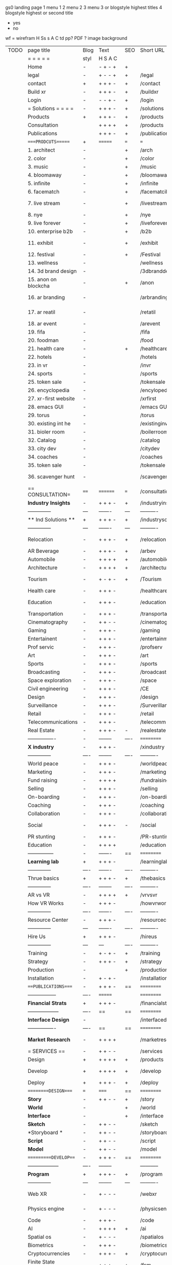  gs0 landing page
 1 menu 1 
 2 menu 2
 3 menu 3 or blogstyle highest titles
 4 blogstyle highest or second title

 + yes
 - no  
wf = wirefram
H
Ss s 
A
C
td 
pp?
PDF  ?
image
background

 | TODO | page title            | Blog | Text     | SEO   | Short URL       | wf   | PDF  | t-d  | pp?   | Background           | image                      | picto | txtbx | cal |   |
 |      | =  =  =  =  =         | styl | H S A C  |       |                 |      |      | +    |       |                      |                            |       |       |     |   |
 |      | Home                  | -    | - + - +  | +     |                 |      | -    | +    | -     | + polar pink         |                            |       |       |     |   |
 |      | legal                 | -    | + - - +  | +     | /legal          |      | +    | +    | -     | + sofa               |                            |       |       |     |   |
 |      | contact               | +    | + + + -  | +     | /contact        |      | -    | +    | -     | + chairs             |                            |       |       |     |   |
 |      | Build xr              | -    | + + + -  | +     | /buildxr        |      | -    | +    | -     | -                    |                            |       |       |     |   |
 |      | Login                 | -    | - - + -  | +     | /login          |      | -    | +    | -     | + woman              |                            |       |       |     |   |
 |      | = Solutions = = = =   | -    | + + + -  | +     | /solutions      |      | -    | +    | -     | + Polar Green        |                            |       |       |     |   |
 |      | Products              | +    | + + + -  | +     | /products       | ==   | +    | +    | -     | + Inside Torus       |                            |       |       |     |   |
 |      | Consultation          |      | + + + +  | +     | /products       |      | +    | +    | -     | + polar lights       |                            |       |       |     |   |
 |      | Publications          |      | + + + -  | +     | /publications   |      | +    | +    | -     | + polar lights       |                            |       |       |     |   |
 |      | ====PRODCUTS======    | +    | =======  | ===   | ===             | ==   | ==   | ===  | ==    | + Inside Torus       |                            |       |       |     |   |
 |      | 1. architect          | -    |          | +     | /arch           |      | -    | +    | -     | + bus stop           |                            |       |       |     |   |
 |      | 2. color              | -    |          | +     | /color          |      | -    | +    | -     | + ball + chair       |                            |       |       |     |   |
 |      | 3. music              | -    |          | +     | /music          |      | -    | +    | -     | + viz sound          |                            |       |       |     |   |
 |      | 4. bloomaway          | -    |          | +     | /bloomaway      |      | -    | +    | -     | + in clouds          |                            |       |       |     |   |
 |      | 5. infinite           | -    |          | +     | /infinite       |      | -    | +    | -     | + hallway            |                            |       |       |     |   |
 |      | 6. facematch          | -    |          | +     | /facematcih     |      | -    | +    | +     | + face               |                            |       |       |     |   |
 |      | 7. live stream        | -    |          | +     | /livestream     |      | -    | +    | -     | - globe connected    |                            |       |       |     |   |
 |      | 8. nye                | -    |          | +     | /nye            |      | -    | +    | +     | + balloons           |                            |       |       |     |   |
 |      | 9. live forever       | -    |          | +     | /liveforever    |      | -    | +    | -     | - immortality        |                            |       |       |     |   |
 |      | 10. enterprise b2b    | -    |          | +     | /b2b            |      | -    | +    | -     | - biz2biz            |                            |       |       |     |   |
 |      | 11. exhibit           | -    |          | +     | /exhibit        |      | -    | +    | -     | + underwater tank    |                            |       |       |     |   |
 |      | 12. festival          | -    |          | +     | /Festival       |      | -    | +    | -     | + ??                 |                            |       |       |     |   |
 |      | 13. wellness          | -    |          |       | /wellness       |      | -    | +    | -     | + tree               |                            |       |       |     |   |
 |      | 14. 3d brand design   | -    |          |       | /3dbranddesgi   |      | -    | +    | -     | -  3d model          |                            |       |       |     |   |
 |      | 15. anon on blockcha  | -    |          | +     | /anon           |      | -    | +    | +     | + Eye                |                            |       |       |     |   |
 |      | 16. ar branding       | -    |          |       | /arbranding     |      | -    | +    | -     | - ar on outsde wrld  |                            |       |       |     |   |
 |      | 17. ar reatil         | -    |          |       | /retatil        |      | -    | +    | -     | - purhasing w / ar   |                            |       |       |     |   |
 |      | 18. ar event          | -    |          |       | /arevent        |      | -    | +    | -     | -                    |                            |       |       |     |   |
 |      | 19. fifa              | -    |          |       | /fifa           |      | -    | +    | -     | -                    |                            |       |       |     |   |
 |      | 20. foodman           | -    |          |       | /food           |      | -    | +    | -     | -                    |                            |       |       |     |   |
 |      | 21. health care       | -    |          | +     | /healthcare     |      | -    | +    | -     | - ar health care     |                            |       |       |     |   |
 |      | 22. hotels            | -    |          |       | /hotels         |      | -    | +    | -     | -                    |                            |       |       |     |   |
 |      | 23. in vr             | -    |          |       | /invr           |      | -    | +    | -     | -                    |                            |       |       |     |   |
 |      | 24. sports            | -    |          |       | /sports         |      | -    | +    | -     | -                    |                            |       |       |     |   |
 |      | 25. token sale        | -    |          |       | /tokensale      |      | -    | +    | -     | - crpyt coins        |                            |       |       |     |   |
 |      | 26. encyclopedia      | -    |          |       | /encylopedia    |      | -    | +    | -     | -  info in torus     |                            |       |       |     |   |
 |      | 27. xr-first website  | -    |          |       | /xrfirst        |      | -    | +    | -     | -                    |                            |       |       |     |   |
 |      | 28. emacs GUI         | -    |          |       | /emacs GUI      |      | -    | +    | -     | -                    |                            |       |       |     |   |
 |      | 29. torus             | -    |          |       | /torus          |      | -    | +    | +     | -                    |                            |       |       |     |   |
 |      | 30. existing int he   | -    |          |       | /existinginwo   |      | -    | +    | -     | -                    |                            |       |       |     |   |
 |      | 31. bioler room       | -    |          |       | /boilerroom     |      | -    | +    | -     | + music viz          |                            |       |       |     |   |
 |      | 32. Catalog           | -    |          |       | /catalog        |      | -    | +    | -     | -                    |                            |       |       |     |   |
 |      | 33. city dev          | -    |          |       | /citydev        |      | -    | +    | -     | - city               |                            |       |       |     |   |
 |      | 34. coaches           | -    |          |       | /coaches        |      | -    | +    | -     | -                    |                            |       |       |     |   |
 |      | 35. token sale        | -    |          |       | /tokensale      |      | -    | +    | -     | - crypto cpoins      |                            |       |       |     |   |
 |      | 36. scavenger hunt    | -    |          |       | /scavengerhun   |      | -    | +    | -     | - ar searching land  |                            |       |       |     |   |
 |      | == CONSULTATION=      | ==== | ======== | ===   | /consultation   |      | -    | +    | -     | + polar green        |                            |       |       |     |   |
 |      | *Industry Insights*   | -    | + + + -  | +     | /industryins    |      | -    | +    | -     | -                    |                            |       |       |     |   |
 |      | --------------        | ---  | -------  | ---   | ----------      | ---- | ---  |      |       |                      |                            |       |       |     |   |
 |      | ** Ind Solutions **   | +    | + + + -  | +     | /industrysol    |      |      |      |       |                      |                            |       |       |     |   |
 |      | --------------        | ---  | -------  | ---   | ----------      | ---- | ---  |      |       |                      |                            |       |       |     |   |
 |      | Relocation            | -    | + + + -  | +     | /relocation     |      | -    | +    | -     | - fish bloomaway2    |                            |       |       |     |   |
 |      | AR Beverage           | -    | + + + -  | +     | /arbev          |      | -    | +    |       |                      |                            |       |       |     |   |
 |      | Automobile            | -    | + + + +  | +     | /automobile     |      | -    | +    | -     | - concept car        |                            |       |       |     |   |
 |      | Architecture          | -    | + + + +  | +     | /architecture   |      | -    | +    | -     | - yu mall            |                            |       |       |     |   |
 |      | Tourism               | -    | + - + -  | +     | /Tourism        |      | -    | +    | -     | - statue of liberty  |                            |       |       |     |   |
 |      | Health care           | -    | + + + -  |       | /healthcare     |      | -    | +    | -     | - ar healthare       |                            |       |       |     |   |
 |      | Education             | -    | + + + -  |       | /education      |      | -    | +    | -     | - greekphilosopher   |                            |       |       |     |   |
 |      | Transportation        | -    | + + + -  |       | /transportati   |      | -    | +    | -     | - traffic highway    |                            |       |       |     |   |
 |      | Cinematography        | -    | + + - -  |       | /cinematograp   |      | -    | +    | -     | - movie reel         |                            |       |       |     |   |
 |      | Gaming                | -    | + + + -  |       | /gaming         |      | -    | +    | -     | - vr haptic s        |                            |       |       |     |   |
 |      | Entertainent          | -    | + + + -  |       | /entertainmen   |      | -    | +    | -     | - concert            |                            |       |       |     |   |
 |      | Prof servic           | -    | + + + -  |       | /profserv       |      | -    | +    | -     | - suit/tie           |                            |       |       |     |   |
 |      | Art                   | -    | + + + -  |       | /art            |      | -    | +    | -     | - canvas             |                            |       |       |     |   |
 |      | Sports                | -    | + + + -  |       | /sports         |      | -    | +    | -     | - athlete sha        |                            |       |       |     |   |
 |      | Broadcasting          | -    | + + + -  |       | /broadcasting   |      | -    | +    | -     | - mic + tower        |                            |       |       |     |   |
 |      | Space exploration     | -    | + + + -  |       | /space          |      | -    | +    | -     | - rocket ship        |                            |       |       |     |   |
 |      | Civil engineering     | -    | + + + -  |       | /CE             |      | -    | +    | -     | - bridge             |                            |       |       |     |   |
 |      | Design                | -    | + + + -  |       | /design         |      | -    | +    | -     | -                    |                            |       |       |     |   |
 |      | Surveillance          | -    | + + + -  |       | /Surverillanc   |      | -    | +    | -     | - eye in sky         |                            |       |       |     |   |
 |      | Retail                | -    | + + + -  |       | /retail         |      | -    | +    | -     | - grab from s        |                            |       |       |     |   |
 |      | Telecommunications    | -    | + + + -  |       | /telecomm       |      | -    | +    | -     | -  devices cn        |                            |       |       |     |   |
 |      | Real Estate           | -    | + + + -  | -     | /realestate     |      | -    | +    | -     | -housig              |                            |       |       |     |   |
 |      | ----------------      | -    | -------- | ----  | ==========      | ==   | -    | ===  | ====  | == =========         |                            |       |       |     |   |
 |      | *X industry*          | -    | + + + -  |       | /xindustry      |      | -    | +    | -     |                      |                            |       |       |     |   |
 |      | --------------        | ---- | -------- | ----  | ----------      | ---- | ---  |      |       |                      |                            |       |       |     |   |
 |      | World peace           | -    | + + + -  |       | /worldpeace     |      | -    | +    | -     | - dove               |                            |       |       |     |   |
 |      | Marketing             | -    | + + + -  |       | /marketing      |      | -    | +    | -     | - charts + medi      |                            |       |       |     |   |
 |      | Fund raising          | -    | + + + +  |       | /fundraising    |      | -    | +    | -     | - chart ->goal       |                            |       |       |     |   |
 |      | Selling               | -    | + + + -  |       | /selling        |      | -    | +    | -     | - transaction        |                            |       |       |     |   |
 |      | On-boarding           | -    | + + + -  |       | /on-boarding    |      | -    | +    | -     | - welcoming          |                            |       |       |     |   |
 |      | Coaching              | -    | + + + -  |       | /coaching       |      | -    | +    | -     | - trainer            |                            |       |       |     |   |
 |      | Collaboration         | -    | + + + -  |       | /collaboratio   |      | -    | +    | -     | - remote coop        |                            |       |       |     |   |
 |      | Social                | -    | + + + -  | -     | /social         |      | -    | +    | -     | - social icons       | rise of social chart       |       |       |     |   |
 |      | PR stunting           | -    | + + + -  |       | /PR-stunting    |      | -    | +    | -     | - garnering att      |                            |       |       |     |   |
 |      | Education             | -    | + + + +  |       | /education      |      | -    | +    | -     | - books on shel      | brain on vr                |       |       |     |   |
 |      | ---------------       | -    | -------  | ==    | ==========      | ==   | -    | ==   | ==    | == =========         |                            |       |       |     |   |
 |      | *Learning lab*        | +    | + + + -  |       | /learninglab    |      | -    | +    | -     | vr wood guy          | dales cone                 |       |       |     |   |
 |      | --------------        | ---- | -------  | ----  | ----------      | ---- | ---  |      |       |                      |                            |       |       |     |   |
 |      | Thrue basics          | +    | + + + -  | +     | /thebasics      |      | -    | +    | -     | childrens blocks     |                            |       |       |     |   |
 |      | --------------        | ---- | -------- | ----  | ----------      | ---- | ---  |      |       |                      |                            |       |       |     |   |
 |      | AR vs VR              | -    | + + + +  | +     | /vrvsvr         |      |      | +    |       |                      | ven diagram                |       |       |     |   |
 |      | How VR Works          | -    | + + + -  |       | /howvrworks     |      |      |      |       |                      |                            |       |       |     |   |
 |      | --------------        | ---- | -------  | ----  | ----------      | ---- | ---  |      |       |                      |                            |       |       |     |   |
 |      | Resource Center       | -    | + + + -  |       | /resourcecent   |      | -    | +    | +     |                      |                            |       |       |     |   |
 |      | --------------        | ---  | -------  | ----  | ----------      | ---- | ---  |      |       |                      |                            |       |       |     |   |
 |      | Hire Us               | +    | + + + -  |       | /hireus         |      |      |      |       |                      |                            |       |       |     |   |
 |      | --------------        | ---  | ---      | ----  | ----------      | ---- | ---  |      |       |                      |                            |       |       |     |   |
 |      | Training              | -    | + - + -  | +     | /training       |      | -    | +    | -     |                      |                            |       |       |     |   |
 |      | Strategy              | -    | + + + -  | +     | /strategy       |      | -    | +    | +     |                      |                            |       |       |     |   |
 |      | Production            | -    |          | +     | /production     |      | -    | +    | -     |                      |                            |       |       |     |   |
 |      | Installation          | -    | + - + -  |       | /installation   |      | -    | +    | -     |                      |                            |       |       |     |   |
 |      | ===PUBLICATIONS====   | -    | + + + -  | ==    | ==========      | ==   | -    | ==   | ====  | mobius               |                            |       |       |     |   |
 |      | -----------------     | ---- | =======  |       | ==========      | ==   | ==   | ==   | ===   | ===                  |                            |       |       |     |   |
 |      | *Financial Strats*    | +    | + + + -  |       | /financialstr   |      | -    | +    | +     |                      |                            |       |       |     |   |
 |      | ------------------    | ---- | ==       | ==    | ==========      | ==   | -    | ==   | ==    | ===                  |                            |       |       |     |   |
 |      | *Interface Design*    | -    |          |       | /interfaced     |      | -    | +    | -     |                      |                            |       |       |     |   |
 |      | ----------------      | ---- | ==       | ==    | ==========      | ==   | -    | ==   | ==    | ===                  |                            |       |       |     |   |
 |      | *Market Research*     | -    | + + + +  |       | /marketresearch |      | -    | +    | +     |                      | adopt chart, headset sales |       |       |     |   |
 |      | = SERVICES  ==        | -    | + + - -  |       | /services       |      | -    | +    |       |                      |                            |       |       |     |   |
 |      | Design                | +    | + + + +  | +     | /products       |      | -    | +    | -     |                      |                            |       |       |     |   |
 |      | Develop               | +    | + + + +  | +     | /develop        |      | -    | +    | -     |                      | game engine diag, ge TA    |       |       |     |   |
 |      | Deploy                | +    | + + + -  | +     | /deploy         |      | -    | +    | -     | rocket launch        |                            |       |       |     |   |
 |      | =========DESIGN====   | ===  | =====    | ==    | ==========      | ==   | ==   | ==   | -     |                      |                            |       |       |     |   |
 |      | *Story*               | -    | + + - -  | +     | /story          |      | -    | +    | -     |                      |                            |       |       |     |   |
 |      | *World*               | -    |          | +     | /world          |      | -    | +    | -     |                      |                            |       |       |     |   |
 |      | *Interface*           | -    |          | +     | /interface      |      | -    | +    | -     |                      |                            | o     |       |     |   |
 |      | *Sketch*              | -    | + + - -  |       | /sketch         |      | -    | +    | -     |                      |                            |       |       |     |   |
 |      | *Storyboard *         | -    | + + - -  |       | /storyboard     |      | -    | +    | -     |                      |                            |       |       |     |   |
 |      | *Script*              | -    | + + - -  |       | /script         |      | -    | +    | -     |                      |                            |       |       |     |   |
 |      | *Model*               | -    | + + - -  |       | /model          |      | -    | +    | -     |                      |                            |       |       |     |   |
 |      | ==========DEVELOP===  | -    | + + + -  | ==    | ==========      | ==   | ==   | ==   | ==    |                      | game engine                |       |       |     |   |
 |      | ------------------    | ---- | -------- |       | -----------     |      | -    | +    | -     |                      |                            |       |       |     |   |
 |      | *Program*             | +    | + + + -  | +     | /program        |      | -    | +    | -     | - wave of dots       | Game Engine                |       |       |     |   |
 |      | --------------        | ---  | -------- | ---   | ----------      | ---- | ---- |      | -     |                      |                            |       |       |     |   |
 |      | Web XR                | -    | + - - -  |       | /webxr          |      | -    | +    | -     | - beakers with code  |                            |       |       |     |   |
 |      | Physics engine        | -    | + - - -  |       | /physicsengine  |      | -    | +    | -     | - steve eatin chps   |                            |       |       |     |   |
 |      | Code                  | -    | + + + -  |       | /code           |      | -    |      | -     |                      |                            |       |       |     |   |
 |      | AI                    | -    | + + + +  | +     | /ai             |      | -    | +    | -     | - robot              |                            |       |       |     |   |
 |      | Spatial os            | -    | + - - -  |       | /spatialos      |      | -    | +    | -     | - room scale vr      |                            |       |       |     |   |
 |      | Biometrics            | -    | + + + -  |       | /biometrics     |      | -    | +    | -     |                      |                            |       |       |     |   |
 |      | Cryptocurrencies      | -    | + + + -  | +     | /cryptocurrency |      | -    |      | -     | - crpyotocoin        |                            |       |       |     |   |
 |      | Finite State Machines | -    | + + + -  | +     | /fsm            |      | -    | +    | -     | - avatar             |                            |       |       |     |   |
 |      | -------------         | ---- | -------- |       | --------------- | ---- | ---- | ---- | ----- | -----------------    | -------------------------  | ----- |       |     |   |
 |      | *Produce*             | +    | + + + -  |       | /produce        |      | -    | +    | -     | - wave of abstract   |                            |       |       |     |   |
 |      | --------------        | ---  | -------- | ---   | --------------- | ---- | ---- | ---- | ----- | -------------------- | ---                        |       |       |     |   |
 |      | Live Stream           | -    | + + + +  | +     | /livestram      |      | -    | +    | -     | virtual concert      |                            |       |       |     |   |
 |      | 3D audio              | -    | + + - -  | +     | /3daudio        |      | -    | +    | -     |                      |                            |       |       |     |   |
 |      | Haptics               | -    | + + + -  |       | /haptics        |      | -    | +    | -     |                      |                            |       |       |     |   |
 |      | Volumetric            | -    | + + + -  |       | /columetric     |      | -    | +    | -     |                      |                            |       |       |     |   |
 |      | Photogrammetry        | -    | + + + -  |       | /photogrammet   |      | -    | +    | -     |                      |                            |       |       |     |   |
 |      | 360 video             | -    | + + + -  | +     | /360video       |      | -    | +    | -     |                      |                            |       |       |     |   |
 |      | Robotics              | -    | + + + -  |       | /robotics       |      | -    | +    | -     |                      |                            |       |       |     |   |
 |      | Holograms             | -    | + + + -  |       | /holograms      |      | -    | +    | -     |                      |                            |       |       |     |   |
 |      | Projection Mapping    | -    | + + + -  |       | /projectionma   |      | -    | +    | -     |                      |                            |       |       |     |   |
 |      | Optical Tracing       | -    | + + + -  |       | /opticaltrack   |      | -    | +    | -     |                      |                            |       |       |     |   |
 |      | Motion Capture        | -    | + + + -  |       | /motioncaptur   |      | -    | +    | -     |                      |                            |       |       |     |   |
 |      | Emotion Recognition   | -    | + + + -  |       | /emotionrecog   |      | -    | +    | -     |                      |                            |       |       |     |   |
 |      | Microarchitectures    | -    | + + + -  |       | /microarchite   |      | -    | +    | -     |                      |                            |       |       |     |   |
 |      | -----------------     | ---  | -------- |       | -----------     |      | -    | +    | -     |                      |                            |       |       |     |   |
 |      | *Netowrk*             | +    | + + + -  |       | /Network        |      | -    | +    | -     | wave of humminbirds  |                            |       |       |     |   |
 |      | --------------        | ---  | -------- | ----  | ----------      | ---- | ---  |      |       |                      |                            |       |       |     |   |
 |      | Live Stream           | -    | + + + -  | *     | /livestream     |      | -    | +    | -     |                      |                            |       |       |     |   |
 |      | Cloud Computing       | -    | + + + -  | *     | /cloudcomputi   |      | -    | +    | -     |                      |                            |       |       |     |   |
 |      | Blockchain            | -    | + + + -  | *     | /blockchain     |      | -    | +    | -     |                      |                            |       |       |     |   |
 |      | P2P                   | -    | + + + -  |       | /p2p            |      | -    | +    | -     |                      |                            |       |       |     |   |
 |      | IoT                   | -    | + + + -  |       | /iot            |      | -    | +    |       |                      |                            |       |       |     |   |
 |      | ======DEPLOY=         | +    | ======== | ==    | ==========      | ==   | -    | ===  | -     |                      |                            |       |       |     |   |
 |      | Testing               | -    | + + + -  |       | /testing        |      | -    | +    | -     |                      |                            |       |       |     |   |
 |      | --------------        | ---  | -------- | ----  | ----------      | ---- | ---- | ===  |       |                      |                            |       |       |     |   |
 |      | Distribution          | -    | + + + -  |       | /distribution   |      | +    | +    | -     | buffet of media      |                            |       |       |     |   |
 |      | --------------        | ---  | ---      | ----- | ----------      | ---- | ---- | ===  |       |                      |                            |       |       |     |   |
 |      | Promotion             | -    |          |       | /promotion      |      | -    | +    | -     | mega phone           |                            |       |       |     |   |
 |      | Publishing            | -    | +        |       | /publishing     |      | -    | +    | -     | printing press       |                            |       |       |     |   |
 |      | Activation            | -    | +        |       | /activation     |      | -    | +    | -     |                      |                            |       |       |     |   |
 |      | Audiences             | -    | + + + -  |       | /audiences      |      | -    | +    |       |                      |                            |       |       |     |   |
 |      | Advertise             | -    |          |       | /productions    |      | -    | +    |       |                      |                            |       |       |     |   |
 |      | --------------        | ---  | ---      | ----  | ----------      | ---- | ---- | ===  |       |                      |                            |       |       |     |   |
 |      | Review                | +    |          |       | /review         |      | -    | +    |       |                      |                            |       |       |     |   |
 |      | --------------        | ---  | ---      | ----  | ----------      | ---- | ---- | ===  |       |                      |                            |       |       |     |   |
 |      | =  NOVA XR     = = =  |      |          |  +    | /novaxr         |      | -    | +    |       |                      |                            |       |       |     |   |
 |      | --------------        | ---  | ---      | ----  | ----------      | ---- | ---- | ===  |       |                      |                            |       |       |     |   |
 |      | Who We Are            | -    |          |       | /whoweare       |      | -    | +    |       |                      |                            |       |       |     |   |
 |      | Partnerships          | -    |          |       | /partnerships   |      | -    | +    |       |                      |                            |       |       |     |   |
 |      | Find Us               | -    |          |       | /findus         |      | -    | +    |       |                      |                            |       |       |     |   |
 |      | =WHO WE ARE=          | -    |          | ====  | ===========     | ===  | -    | ===  | ====  |                      |                            |       |       |     |   |
 |      | --------------        | ---  | -------  | ----  | ----------      | ---- | ---- | ===  |       |                      |                            |       |       |     |   |
 |      | About Us *            | -    | + + + -  |       | /aboutus        |      | +    | +    |       |                      |                            |       |       |     |   |
 |      | --------------        | ---  | ---      | ----  | ----------      | ---- | ---- | ===  |       |                      |                            |       |       |     |   |
 |      | Lab Live   *          | +    |          |       | /lablive        |      | -    | +    |       |                      |                            |       |       |     |   |
 |      | --------------        | ---  | ---      | ---   | ----------      | ---- | ---- | ===  |       |                      |                            |       |       |     |   |
 |      | Remote OS             | -    |          |       | /remoteos       |      | -    | +    |       |                      |                            |       |       |     |   |
 |      | Father of VR          | -    |          |       | /fatherofvr     |      | -    | +    |       |                      |                            |       |       |     |   |
 |      | Gitblog               | -    |          |       | /gitblog        |      | -    | +    |       |                      |                            |       |       |     |   |
 |      | --------------        | ---  | ---      | ---   | ----------      | ---- | ---  | ===  |       |                      |                            |       |       |     |   |
 |      | Community *           | -    | +        | ==    | ==========      | ==   | ===  | ===  | ====  |                      |                            |       |       |     |   |
 |      | --------------        | ---  | ---      | ---   | ----------      | ---- | ---  | ===  |       |                      |                            |       |       |     |   |
 |      | Philanthr             | -    | +        |       | /Novacain       |      | -    | +    |       |                      |                            |       |       |     |   |
 |      | Philosophy            | -    | +        |       | /philosophy     |      | -    | +    |       | rocks                |                            |       |       |     |   |
 |      | Shouts                | -    | +        |       | /shouts         |      | -    | +    |       |                      |                            |       |       |     |   |
 |      | Rent room             | -    | +        |       | /rentroom       |      | -    | +    |       |                      | nova office spae           |       |       |     |   |
 |      | Photoshoot            | -    | +        |       | /photoshoot     |      | -    | +    |       |                      |                            |       |       |     |   |
 |      | ===PARTNERSHIP        | -    | ======   | ==    | ==========      | ==   | -    | ==   | ====  |                      |                            |       |       |     |   |
 |      | --------------        | ---  | -------  | ---   | ----------      | ---- | ---  | ---  | ===   |                      |                            |       |       |     |   |
 |      | *Productions*         | -    | + + + -  |       | /productions    |      | -    | +    |       |                      |                            |       |       |     |   |
 |      | --------------        | ---  | -------  | ---   | ----------      | ---- | ---  | ---  | ===   |                      |                            |       |       |     |   |
 |      | ** Archives **        | +    | + + + -  |       | /archives       |      | +    | +    |       |                      |                            |       |       |     |   |
 |      | ----------------      | ---  | -------  |       | -------------   |      | ---- | +    |       |                      |                            |       |       |     |   |
 |      | Hard Rock             | -    | + + + +  |       | /hardrock       |      | -    | +    |       |                      |                            |       |       |     |   |
 |      | Taiwa                 | -    | + + + -  |       | /taiwan         |      | -    | +    |       |                      |                            |       |       |     |   |
 |      | Australia             | -    | + + + -  |       | /australia      |      | -    | +    |       |                      |                            |       |       |     |   |
 |      | Kelly                 | -    | + + + -  |       | /kelly          |      | -    | +    |       |                      |                            |       |       |     |   |
 |      | Live Nation           | -    | + + + -  |       | /livenation     |      | -    | +    |       |                      |                            |       |       |     |   |
 |      | Italian Trade Agency  | -    | + + + -  |       | /italiatrade    |      | -    | +    |       |                      |                            |       |       |     |   |
 |      | Go Ahead Tours        | -    | + + + -  |       | /goahead        |      | -    | +    |       |                      |                            |       |       |     |   |
 |      | Hawian Airlines       | -    | + + + -  |       | /hawianair      |      | -    | +    |       |                      |                            |       |       |     |   |
 |      | Cayman Islands        | -    | + + + -  |       | /cayman         |      | -    | +    |       |                      |                            |       |       |     |   |
 |      | Beam                  | -    | + + + -  |       | /beam           |      | -    | +    |       |                      |                            |       |       |     |   |
 |      | ----------------      | ---  | -------  |       | -------------   |      | ---- | +    |       |                      |                            |       |       |     |   |
 |      | ** Live **            | +    | + + + -  |       | /live           |      | +    | +    |       |                      |                            |       |       |     |   |
 |      | ----------------      | ---  | -------  |       | -------------   |      | ---- | +    |       |                      |                            |       |       |     |   |
 |      | Con Body              | -    | + + + -  |       | /conbody        |      | +    | +    |       |                      | live stream content        |       |       |     |   |
 |      | NYE                   | -    | + + + -  |       | /nye            |      | -    | +    |       |                      |                            |       |       |     |   |
 |      | Ethiopia              | -    | + + + -  |       | /ethiopia       |      | -    | +    |       |                      | photogrammetry             |       |       |     |   |
 |      | Paris                 | -    | + + + -  |       | /paris          |      | -    | +    |       |                      | photogrammtery             |       |       |     |   |
 |      | July 4th BBQ          | -    | + + + -  |       | /4thjuly        |      | +    | +    |       |                      | live stream content        |       |       |     |   |
 |      | ----------------      |      | -------  |       | -------------   |      | ---- | +    |       |                      |                            |       |       |     |   |
 |      | ** Up Coming **       | +    | + + + -  |       | /upcoming       |      | +    | +    |       |                      |                            |       |       |     |   |
 |      | ----------------      | ---  | -------  |       | -------------   |      | ---- | +    |       |                      |                            |       |       |     |   |
 |      | NYE                   | -    | + - - -  |       | /nye2019        |      | -    | +    |       |                      |                            |       |       |     |   |
 |      | mardi gras            | -    | + - - -  |       | /mardigras      |      | -    | +    |       | masquerade           |                            |       |       |     |   |
 |      | 4th july              | -    | + - - -  |       | /4thjuly        |      | -    | +    |       | fireworks            |                            |       |       |     |   |
 |      | holi                  | -    | + - - -  |       | /holi           |      | -    | +    |       | rainbow colorful     |                            |       |       |     |   |
 |      | san fermin            | -    | + - - -  |       | /san-fermin     |      | -    | +    |       | toros                |                            |       |       |     |   |
 |      | oktober fest          | -    | + - - -  |       | /oktoberfest    |      | -    | +    |       | beer                 |                            |       |       |     |   |
 |      | songkran              | -    | + - - -  |       | /songkran       |      | -    | +    |       | water fight          |                            |       |       |     |   |
 |      | full moon             | -    | + - - -  |       | /fullmoon       |      | -    | +    |       | full moon party      |                            |       |       |     |   |
 |      | ----------------      | ---  | -------  |       | -------------   |      | ---- | +    |       |                      |                            |       |       |     |   |
 |      | *Partners*            |      | + + + -  |       | /partners       |      | -    | +    |       |                      |                            |       |       |     |   |
 |      | ----------------      | ---  | -------  |       | -------------   |      |      | +    |       |                      |                            |       |       |     |   |
 |      | Studios and Labs      | -    | + + + -  | +     | /studios        |      | -    | +    |       |                      |                            |       | +     | -   |   |
 |      | Investor              | +    | + + + -  |       | /investor       |      | -    | +    |       |                      |                            |       |       |     |   |
 |      | Producer              | -    | + + + -  |       | /producer       |      | -    | +    |       |                      |                            |       | +     | +   |   |
 |      | Sponsor               | +    | + + + -  |       | /sponsor        |      | -    | +    |       |                      |                            |       | +     | +   |   |
 |      | ----------------      | ---  | -------  |       | -------------   |      | ---- | +    |       |                      |                            |       |       |     |   |
 |      | * Career *            | +    | + + + -  |       | /careers        |      | +    | +    |       |                      |                            |       | +     | +   |   |
 |      | ----------------      | ---  | -------  |       | -------------   |      | ---- | +    |       |                      |                            |       | ====  | === |   |
 |      | Developer             | -    | + + + -  |       | /developer      |      | -    | +    |       |                      |                            |       | +     | +   |   |
 |      | Designer              | -    | + + + -  |       | /designer       |      | -    | +    |       |                      |                            |       | +     | +   |   |
 |      | Apprentice            | -    | + + + -  |       | /apprentice     |      | -    | +    |       |                      |                            |       | +     | +   |   |
 |      | Freelance             | -    | + + + -  |       | /freelance      |      | -    | +    |       |                      |                            |       | +     | +   |   |
 |      | Volunteer             | -    | + + + -  | +     | /volunteer      |      | -    | +    |       | people helping       |                            |       | +     | +   |   |
 |      | =Find Us=             | -    | + + - -  |       | /findus         |      | -    | +    |       |                      |                            |       | +     | +   |   |


* more


 | == | ==Novacognito== | - | + |   | /novacognito  |   | - |   |   |      |   |   |   |   |
 |  1 | Money           | - | + |   | /money        |   | - |   |   |      |   |   |   |   |
 |  1 | Team Access     | - | + |   | /teamaccess   |   | - |   |   |      |   |   |   |   |
 |    | Payment         |   |   |   |               |   |   |   |   |      |   |   |   |   |
 |  1 | Creative Specs  | - | + |   | /creativespec |   | - |   |   |      |   |   |   |   |
 |    | Member          | - | + |   | /membership   |   | - | + |   | safe |   |   |   |   |

 | === | ==Future prod=       | -    | +       |     | /futurepro    |    | -   |     |      |                |       |   |   |   |
 | 4   | NYE                  | -    | +       |     | /nye2019      |    | -   |     |      |                |       |   |   |   |
 | 4   | mardi gras           | -    | +       |     | /mardigras    |    | -   |     |      |                |       |   |   |   |
 | 4   | 4th july             | -    | +       |     | /4thjuly      |    | -   |     |      |                |       |   |   |   |
 | 4   | holi                 | -    | +       |     | /holi         |    | -   |     |      |                |       |   |   |   |
 | 4   | san fermin           | -    | +       |     | /san-fermin   |    | -   |     |      |                |       |   |   |   |
 | 4   | oktober fest         | -    | +       |     | /oktoberfest  |    | -   |     |      |                |       |   |   |   |
 | 4   | songkran             | -    | +       |     | /songkran     |    | -   |     |      |                |       |   |   |   |
 | 4   | full moon            | -    | +       |     | /fullmoon     |    | -   |     |      |                |       |   |   |   |


| 4L | *Interface Design* | - |   |   |             |   | - |   | - |   |   |   |   |   |   |
|    | Remote OS          | - |   |   | /remoteos   |   | - |   | - |   |   |   |   |   |   |
|    | nova - mode        | - |   |   | /novamode   |   | - |   | - |   |   |   |   |   |   |
|    | Live Streaming     | - |   |   | /livestream |   | - |   | - |   |   |   |   |   |   |
|    |                    |   |   |   |             |   |   |   |   |   |   |   |   |   |   |
